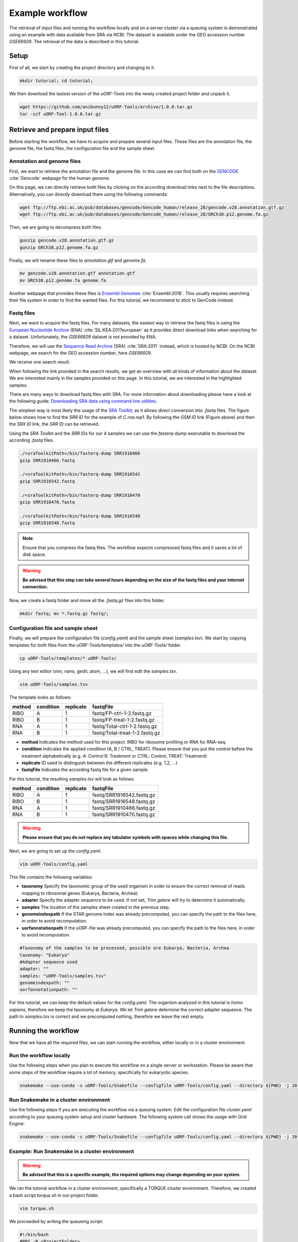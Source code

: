 .. _example-workflow:

################
Example workflow
################

The retrieval of input files and running the workflow locally and on a server cluster via a queuing system is demonstrated using an example with data available from SRA via NCBI.
The dataset is available under the GEO accession number *GSE66929*. The retrieval of the data is described in this tutorial.

Setup
=====
First of all, we start by creating the project directory and changing to it.

.. code-block:: bash

    mkdir tutorial; cd tutorial;
	
We then download the lastest version of the *uORF-Tools* into the newly created project folder and unpack it.

.. code-block:: bash

    wget https://github.com/anibunny12/uORF-Tools/archive/1.0.0.tar.gz
    tar -xzf uORF-Tool-1.0.0.tar.gz

Retrieve and prepare input files
================================

Before starting the workflow, we have to acquire and prepare several input files. These files are the annotation file, the genome file, the fastq files, the configuration file and the sample sheet.

Annotation and genome files
***************************
First, we want to retrieve the annotation file and the genome file. In this case we can find both on the `GENCODE <https://www.gencodegenes.org/releases/current.html>`_ :cite:`Gencode` webpage for the human genome.

.. image:: images/GenCode_download.png
    :scale: 50%
    :align: center

On this page, we can directly retrieve both files by clicking on the according download links next to the file descriptions. Alternatively, you can directly download them using the following commands:

.. code-block:: bash

    wget ftp://ftp.ebi.ac.uk/pub/databases/gencode/Gencode_human/release_28/gencode.v28.annotation.gtf.gz
    wget ftp://ftp.ebi.ac.uk/pub/databases/gencode/Gencode_human/release_28/GRCh38.p12.genome.fa.gz

Then, we are going to decompress both files.

.. code-block:: bash

    gunzip gencode.v28.annotation.gtf.gz
    gunzip GRCh38.p12.genome.fa.gz
	
Finally, we will rename these files to *annotation.gtf* and *genome.fa*. 

.. code-block:: bash

    mv gencode.v28.annotation.gtf annotation.gtf
    mv GRCh38.p12.genome.fa genome.fa

Another webpage that provides these files is `Ensembl Genomes <http://www.ensembl.org/Homo_sapiens/Info/Index>`_ :cite:`Ensembl:2018`. This usually requires searching their file system in order to find the wanted files. For this tutorial, we recommend to stick to GenCode instead.

Fastq files
***********

Next, we want to acquire the fastq files. For many datasets, the easiest way to retrieve the fastq files is using the `European Nucleotide Archive <https://www.ebi.ac.uk/ena>`_ (ENA) :cite:`SIL:KEA:2017european` as it provides direct download links when searching for a dataset. Unfortunately, the *GSE66929* dataset is not provided by ENA.

Therefore, we will use the `Sequence Read Archive <https://www.ncbi.nlm.nih.gov/sra>`_ (SRA) :cite:`SRA:2011` instead, which is hosted by NCBI.
On the NCBI webpage, we search for the GEO accession number, here *GSE66929*.

.. image:: images/SRA_search.png
    :scale: 50%
    :align: center

We receive one search result. 

.. image:: images/SRA_search_hit.png
    :scale: 50%
    :align: center

When following the link provided in the search results, we get an overview with all kinds of information about the dataset. We are interested mainly in the samples provided on this page. In this tutorial, we are interested in the highlighted samples.

.. image:: images/SRA_samples.png
    :scale: 50%
    :align: center

There are many ways to download fastq files with SRA. For more information about downloading please have a look at the following guide: `Downloading SRA data using command line utilities <https://www.ncbi.nlm.nih.gov/books/NBK158899/>`_.

The simplest way is most likely the usage of the `SRA Toolkit <https://trace.ncbi.nlm.nih.gov/Traces/sra/sra.cgi?view=toolkit_doc&f=std>`_, as it allows direct conversion into *.fastq* files.
The figure below shows how to find the *SRR ID* for the example of *C.rna.rep1*. By following the *GSM ID* link (Figure above) and then the *SRX ID* link, the *SRR ID* can be retrieved. 

.. image:: images/SRA_ID.png
    :scale: 50%
    :align: center

Using the *SRA Toolkit* and the *SRR IDs* for our 4 samples we can use the *fasterq-dump* executable to download the according *.fastq* files. 

.. code-block:: bash

    ./<sraToolkitPath>/bin/fasterq-dump SRR1910466
    gzip SRR1910466.fastq
	
    ./<sraToolkitPath>/bin/fasterq-dump SRR1916542
    gzip SRR1916542.fastq
	
    ./<sraToolkitPath>/bin/fasterq-dump SRR1910470
    gzip SRR1910470.fastq
	
    ./<sraToolkitPath>/bin/fasterq-dump SRR1916548
    gzip SRR1916548.fastq

.. note:: Ensure that you compress the fastq files. The workflow expects compressed fastq files and it saves a lot of disk space.
.. warning:: **Be advised that this step can take several hours depending on the size of the fastq files and your internet connection.**

Now, we create a fastq folder and move all the *.fastq.gz* files into this folder.

.. code-block:: bash

    mkdir fastq; mv *.fastq.gz fastq/;


Configuration file and sample sheet
***********************************

Finally, we will prepare the configuration file (*config.yaml*) and the sample sheet (*samples.tsv*). We start by copying templates for both files from the *uORF-Tools/templates/* into the *uORF-Tools/* folder.

.. code-block:: bash

    cp uORF-Tools/templates/* uORF-Tools/

Using any text editor (vim, nano, gedit, atom, ...), we will first edit the *samples.tsv*.

.. code-block:: bash

    vim uORF-Tools/samples.tsv

The template looks as follows:

+--------+-----------+-----------+--------------------------------+
| method | condition | replicate | fastqFile                      |
+========+===========+===========+================================+
| RIBO   |  A        | 1         | fastq/FP-ctrl-1-2.fastq.gz     |
+--------+-----------+-----------+--------------------------------+
| RIBO   |  B        | 1         | fastq/FP-treat-1-2.fastq.gz    |
+--------+-----------+-----------+--------------------------------+
| RNA    |  A        | 1         | fastq/Total-ctrl-1-2.fastq.gz  |
+--------+-----------+-----------+--------------------------------+
| RNA    |  B        | 1         | fastq/Total-treat-1-2.fastq.gz |
+--------+-----------+-----------+--------------------------------+

• **method** Indicates the method used for this project. RIBO for ribosome profiling or RNA for RNA-seq.
• **condition** Indicates the applied condition (A, B / CTRL, TREAT). Please ensure that you put the control before the treatment alphabetically (e.g. A: Control B: Treatment or CTRL: Control, TREAT: Treatment)
• **replicate** ID used to distinguish between the different replicates (e.g. 1,2, ...)
• **fastqFile** Indicates the according fastq file for a given sample.


For this tutorial, the resulting *samples.tsv* will look as follows:

+--------+-----------+-----------+--------------------------------+
| method | condition | replicate | fastqFile                      |
+========+===========+===========+================================+
| RIBO   |  A        | 1         | fastq/SRR1916542.fastq.gz      |
+--------+-----------+-----------+--------------------------------+
| RIBO   |  B        | 1         | fastq/SRR1916548.fastq.gz      |
+--------+-----------+-----------+--------------------------------+
| RNA    |  A        | 1         | fastq/SRR1910466.fastq.gz      |
+--------+-----------+-----------+--------------------------------+
| RNA    |  B        | 1         | fastq/SRR1910470.fastq.gz      |
+--------+-----------+-----------+--------------------------------+

.. warning:: **Please ensure that you do not replace any tabulator symbols with spaces while changing this file.**

.. TODO:: NAMING CONVENTION FOR FASTQ 

Next, we are going to set up the *config.yaml*.

.. code-block:: bash

    vim uORF-Tools/config.yaml
		
This file contains the following variables:

• **taxonomy** Specify the taxonomic group of the used organism in order to ensure the correct removal of reads mapping to ribosomal genes (Eukarya, Bacteria, Archea).
•	**adapter** Specify the adapter sequence to be used. If not set, *Trim galore* will try to determine it automatically.
•	**samples** The location of the samples sheet created in the previous step.
•	**genomeindexpath** If the STAR genome index was already precomputed, you can specify the path to the files here, in order to avoid recomputation.
•	**uorfannotationpath** If the uORF-file was already precomputed, you can specify the path to the files here, in order to avoid recomputation.

.. code-block:: bash

    #Taxonomy of the samples to be processed, possible are Eukarya, Bacteria, Archea 
    taxonomy: "Eukarya"
    #Adapter sequence used
    adapter: ""
    samples: "uORF-Tools/samples.tsv"
    genomeindexpath: ""
    uorfannotationpath: ""

For this tutorial, we can keep the default values for the *config.yaml*. The organism analyzed in this tutorial is *homo sapiens*, therefore we keep the taxonomy at *Eukarya*. We let *Trim galore* determine the correct adapter sequence. The path to *samples.tsv* is correct and we precomputed nothing, therefore we leave the rest empty.

Running the workflow
====================

Now that we have all the required files, we can start running the workflow, either locally or in a cluster environment.

Run the workflow locally
************************

Use the following steps when you plan to execute the workflow on a single server or workstation. Please be aware that some steps
of the workflow require a lot of memory, specifically for eukaryotic species.

.. code-block:: bash

    snakemake --use-conda -s uORF-Tools/Snakefile --configfile uORF-Tools/config.yaml --directory ${PWD} -j 20 --latency-wait 60

Run Snakemake in a cluster environment
**************************************

Use the following steps if you are executing the workflow via a queuing system. Edit the configuration file *cluster.yaml*
according to your queuing system setup and cluster hardware. The following system call shows the usage with Grid Engine:

.. code-block:: bash

    snakemake --use-conda -s uORF-Tools/Snakefile --configfile uORF-Tools/config.yaml --directory ${PWD} -j 20 --cluster-config uORF-Tools/cluster.yaml

Example: Run Snakemake in a cluster environment
***********************************************

.. warning:: **Be advised that this is a specific example, the required options may change depending on your system.**

We ran the tutorial workflow in a cluster environment, specifically a TORQUE cluster environment. 
Therefore, we created a bash script *torque.sh* in our project folder.

.. code-block:: bash

    vim torque.sh

We proceeded by writing the queueing script:

.. code-block:: bash

    #!/bin/bash
    #PBS -N <ProjectFolder>
    #PBS -S /bin/bash
    #PBS -q "long"
    #PBS -d <PATH/ProjectFolder>
    #PBS -l nodes=1:ppn=1
    #PBS -o <PATH/ProjectFolder>
    #PBS -j oe
    cd <PATH/ProjectFolder>
    source activate snakemake
    snakemake --latency-wait 600 --use-conda -s uORF-Tools/Snakefile --configfile uORF-Tools/config.yaml --directory ${PWD} -j 20 --cluster-config uORF-Tools/torque.yaml --cluster "qsub -N {cluster.jobname} -S /bin/bash -q {cluster.qname} -d <PATH/ProjectFolder> -l {cluster.resources} -o {cluster.logoutputdir} -j oe"

We then simply submitted this job to the cluster:

.. code-block:: bash

    qsub torque.sh

Using any of the presented methods, this will run the workflow on our dataset and create the desired output files.

Report
******

Once the workflow has finished, we can request an automatically generated *report.html* file using the following command:

.. code-block:: bash

    snakemake --latency-wait 600 --use-conda -s uORF-Tools/Snakefile --configfile uORF-Tools/config.yaml --report report.html


References
==========

.. bibliography:: references.bib
